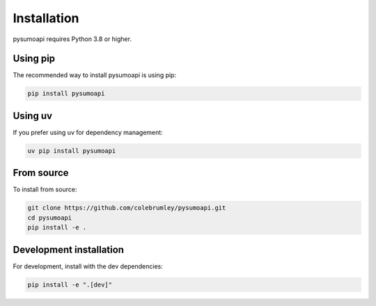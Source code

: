 Installation
============

pysumoapi requires Python 3.8 or higher.

Using pip
---------

The recommended way to install pysumoapi is using pip:

.. code-block:: bash

   pip install pysumoapi

Using uv
--------

If you prefer using uv for dependency management:

.. code-block:: bash

   uv pip install pysumoapi

From source
-----------

To install from source:

.. code-block:: bash

   git clone https://github.com/colebrumley/pysumoapi.git
   cd pysumoapi
   pip install -e .

Development installation
-----------------------

For development, install with the dev dependencies:

.. code-block:: bash

   pip install -e ".[dev]" 